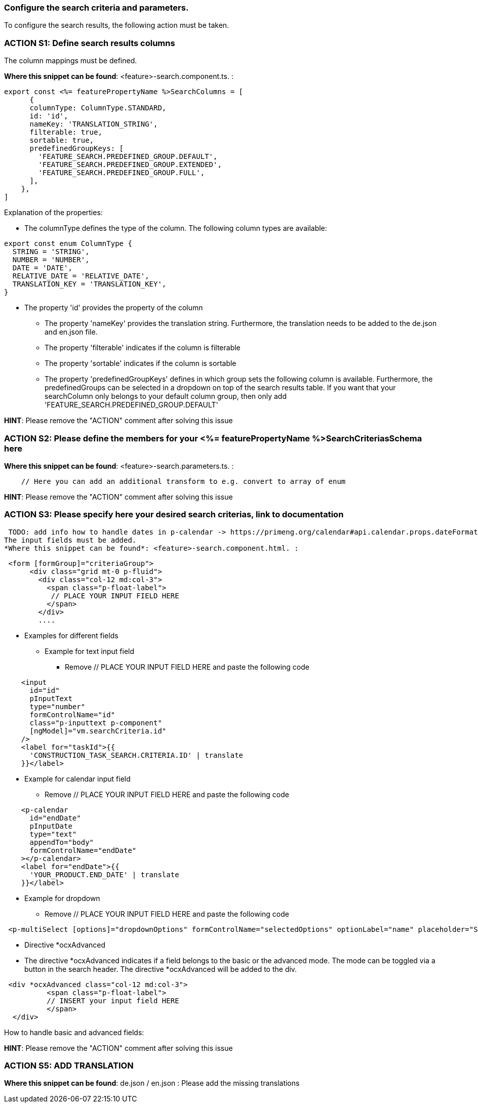=== Configure the search criteria and parameters. 
To configure the search results, the following action must be taken.
// TODO: Abklären:  The mapping of the URL parameters must be configured. 

=== ACTION S1: Define search results columns

The column mappings must be defined. 

*Where this snippet can be found*: <feature>-search.component.ts. :

[subs=+macros]
----
export const <%= featurePropertyName %>SearchColumns = [
      {
      columnType: ColumnType.STANDARD,
      id: 'id',
      nameKey: 'TRANSLATION_STRING',
      filterable: true,
      sortable: true,
      predefinedGroupKeys: [
        'FEATURE_SEARCH.PREDEFINED_GROUP.DEFAULT',
        'FEATURE_SEARCH.PREDEFINED_GROUP.EXTENDED',
        'FEATURE_SEARCH.PREDEFINED_GROUP.FULL',
      ],
    },
]
----
Explanation of the properties:

**	The columnType defines the type of the column. The following column types are available:
[subs=+macros]
----
export const enum ColumnType {
  STRING = 'STRING',
  NUMBER = 'NUMBER',
  DATE = 'DATE',
  RELATIVE_DATE = 'RELATIVE_DATE',
  TRANSLATION_KEY = 'TRANSLATION_KEY',
}
----
** The property 'id' provides the property of the column
* The property 'nameKey' provides the translation string. Furthermore, the translation needs to be added to the de.json and en.json file.
* The property 'filterable' indicates if the column is filterable
* The property 'sortable' indicates if the column is sortable
* The property 'predefinedGroupKeys' defines in which group sets the following column is available. Furthermore, the predefinedGroups can be selected in a dropdown on top of the search results table. If you want that your searchColumn only belongs to your default column group, then only add  'FEATURE_SEARCH.PREDEFINED_GROUP.DEFAULT'


*HINT*: Please remove the "ACTION" comment after solving this issue



=== ACTION S2: Please define the members for your <%= featurePropertyName %>SearchCriteriasSchema here

*Where this snippet can be found*: <feature>-search.parameters.ts. :
[subs=+macros]

----
    // Here you can add an additional transform to e.g. convert to array of enum
----

*HINT*: Please remove the "ACTION" comment after solving this issue

=== ACTION S3: Please specify here your desired search criterias, link to documentation
 TODO: add info how to handle dates in p-calendar -> https://primeng.org/calendar#api.calendar.props.dateFormat
The input fields must be added.
*Where this snippet can be found*: <feature>-search.component.html. :
[subs=+macros]

----
 <form [formGroup]="criteriaGroup">
      <div class="grid mt-0 p-fluid">
        <div class="col-12 md:col-3">
          <span class="p-float-label">
           // PLACE YOUR INPUT FIELD HERE
          </span>
        </div>
        ....
----

* Examples for different fields
** Example for text input field
*** Remove // PLACE YOUR INPUT FIELD HERE and paste the following code

----
    <input
      id="id"
      pInputText
      type="number"
      formControlName="id"
      class="p-inputtext p-component"
      [ngModel]="vm.searchCriteria.id"
    />
    <label for="taskId">{{
      'CONSTRUCTION_TASK_SEARCH.CRITERIA.ID' | translate
    }}</label>
----

** Example for calendar input field
*** Remove // PLACE YOUR INPUT FIELD HERE and paste the following code
----
    <p-calendar
      id="endDate"
      pInputDate
      type="text"
      appendTo="body"
      formControlName="endDate"
    ></p-calendar>
    <label for="endDate">{{
      'YOUR_PRODUCT.END_DATE' | translate
    }}</label>
----

** Example for dropdown
*** Remove // PLACE YOUR INPUT FIELD HERE and paste the following code
----
 <p-multiSelect [options]="dropdownOptions" formControlName="selectedOptions" optionLabel="name" placeholder="Select Options"></p-multiSelect>
----
** Directive *ocxAdvanced
** The directive *ocxAdvanced indicates if a field belongs to the basic or the advanced mode. The mode can be toggled via a button in the search header.
The directive *ocxAdvanced will be added to the div.

----
 <div *ocxAdvanced class="col-12 md:col-3">
          <span class="p-float-label">
          // INSERT your input field HERE
          </span>
  </div>
----

How to handle basic and advanced fields:
// TODO: Add this information here.

*HINT*: Please remove the "ACTION" comment after solving this issue

=== ACTION S5: ADD TRANSLATION

*Where this snippet can be found*: de.json / en.json  :
Please add the missing translations

